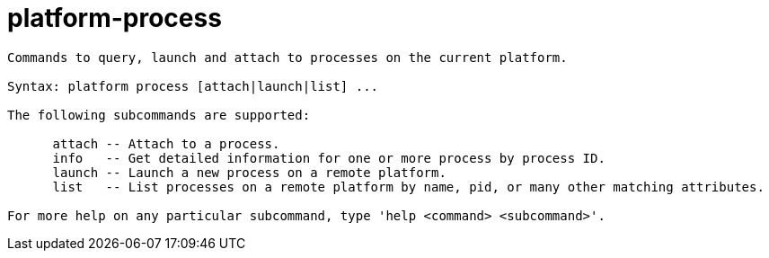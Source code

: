= platform-process

----
Commands to query, launch and attach to processes on the current platform.

Syntax: platform process [attach|launch|list] ...

The following subcommands are supported:

      attach -- Attach to a process.
      info   -- Get detailed information for one or more process by process ID.
      launch -- Launch a new process on a remote platform.
      list   -- List processes on a remote platform by name, pid, or many other matching attributes.

For more help on any particular subcommand, type 'help <command> <subcommand>'.
----